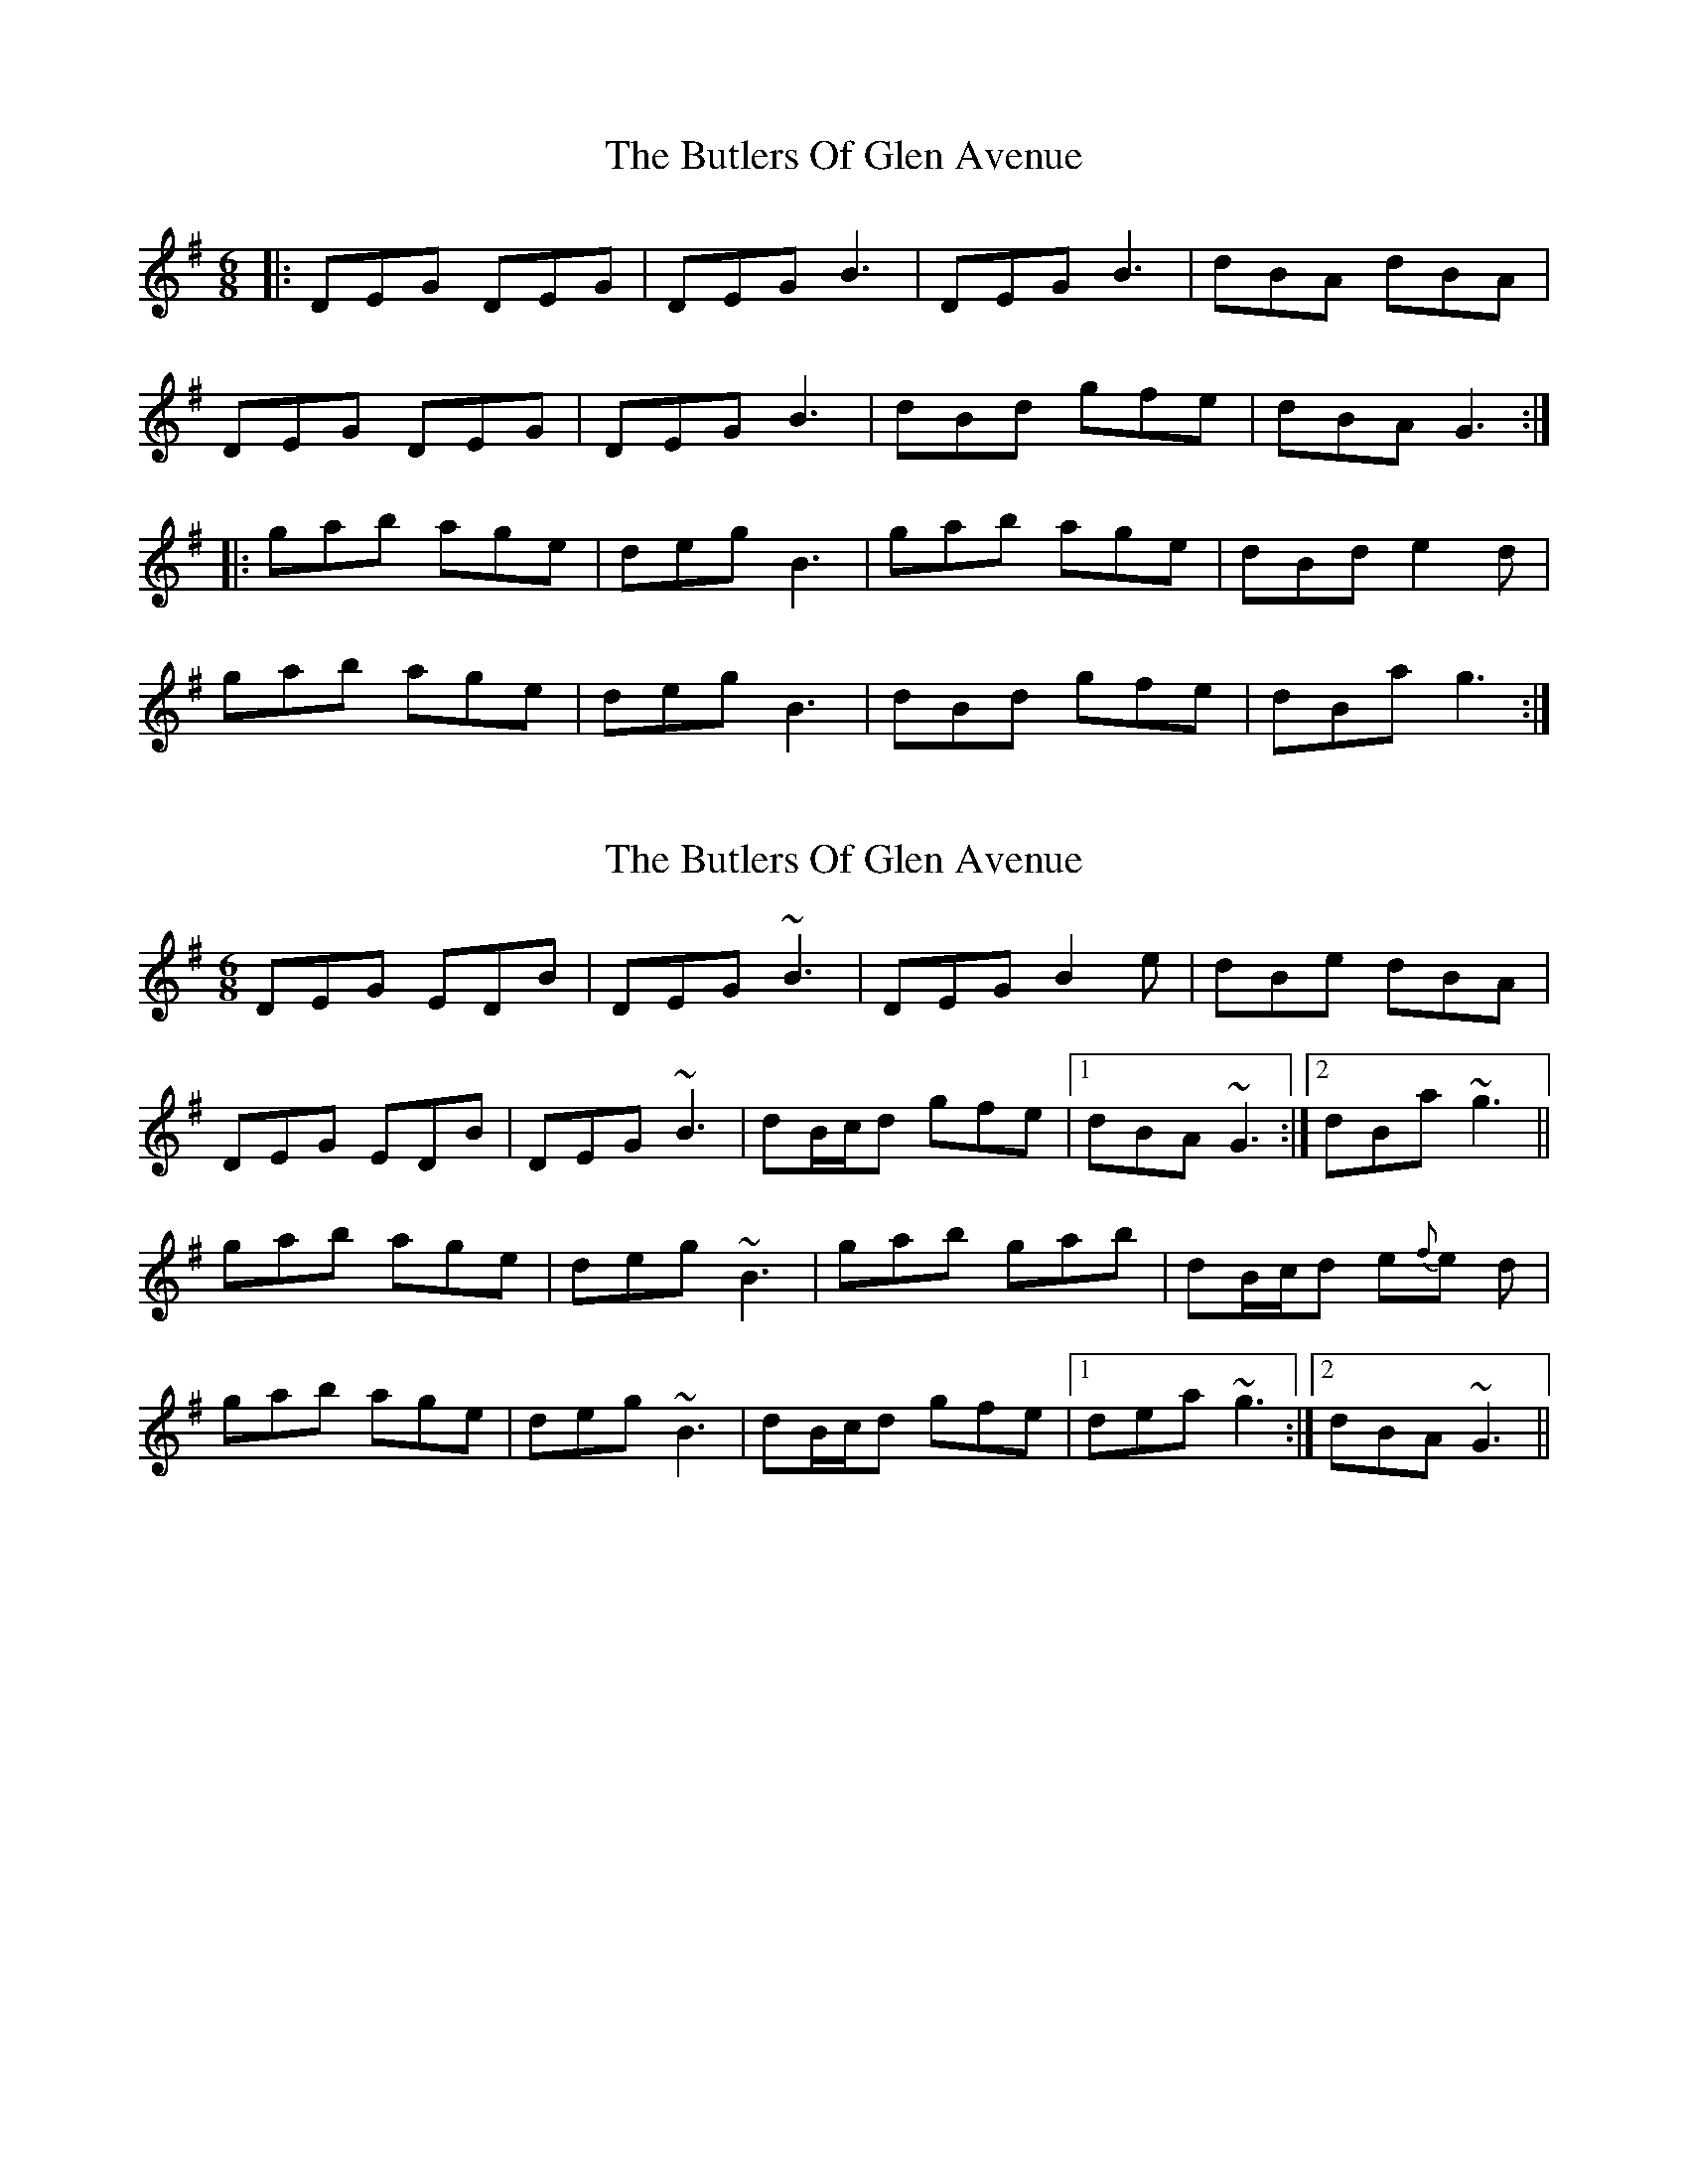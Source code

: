 X: 1
T: Butlers Of Glen Avenue, The
Z: Jon Kiparsky
S: https://thesession.org/tunes/820#setting820
R: jig
M: 6/8
L: 1/8
K: Gmaj
|:DEG DEG| DEG B3 |DEG B3| dBA dBA|
DEG DEG| DEG B3|dBd gfe|dBA G3:|
|:gab age|deg B3|gab age| dBd e2d|
gab age|deg B3 |dBd gfe|dBa g3:|
X: 2
T: Butlers Of Glen Avenue, The
Z: Will Harmon
S: https://thesession.org/tunes/820#setting13972
R: jig
M: 6/8
L: 1/8
K: Gmaj
DEG EDB| DEG ~B3 |DEG B2 e| dBe dBA|DEG EDB| DEG ~B3|dB/c/d gfe|1 dBA ~G3:|2 dBa ~g3||gab age|deg ~B3|gab gab| dB/c/d e{f}e d|gab age|deg ~B3 |dB/c/d gfe|1 dea ~g3:|2 dBA ~G3||
X: 3
T: Butlers Of Glen Avenue, The
Z: ceolachan
S: https://thesession.org/tunes/820#setting13973
R: jig
M: 6/8
L: 1/8
K: Gmaj
|: DEG EDB, | DEG B3 | DEG ABe | dBe dBA |
DEG EDB, | DEG B3 | dBd gfe | dBA G3 :|
|: gab age | deg B3 | gab gab | dBd e2 d |
gab age | deg B3 | dBd gfe | dBA G3 :|
X: 4
T: Butlers Of Glen Avenue, The
Z: ceolachan
S: https://thesession.org/tunes/820#setting13974
R: jig
M: 6/8
L: 1/8
K: Gmaj
|: DEG EDB, | ~ | DEG EDB, | ~ bars 1 & 5 of the A-part|: DEG EDB, | DEG B3 | DEG ABe | dBe dBA | DEG EDB, | DEG B3 | dBd gfe | dBA G3 :||: gab age | deg B3 | gab gab | dBd e2 d | gab age | deg B3 | dBd gfe | dBA G3 :|
X: 5
T: Butlers Of Glen Avenue, The
Z: Tøm
S: https://thesession.org/tunes/820#setting20651
R: jig
M: 6/8
L: 1/8
K: Gmaj
DEG EDB,| DEG B_B=B |DEG ~B2e| dBe dBA|
~G3 EDB,| DEG B_B=B |dBd ~g3|1 dBA ~G3:|2 dBA GBd|
|:gz b age|deg ~B3|gab gab| ~d3 egd|
gz b age|deg ~B3 |dB/c/d gfe|1 dBA GBd:|2 dBA ~G3|]
X: 6
T: Butlers Of Glen Avenue, The
Z: JACKB
S: https://thesession.org/tunes/820#setting26033
R: jig
M: 6/8
L: 1/8
K: Gmaj
|:DEG EDB| DEG B3 |DEG B2 e| dBe dBA|
DEG EDB| DEG B3|dB/c/d gfe|dBA G3:||
|:gab age|deg B3|gab gab| dB/c/d e2 d|
gab age|deg B3 |dB/c/d gfe|dBA G3:||
X: 7
T: Butlers Of Glen Avenue, The
Z: Kenny
S: https://thesession.org/tunes/820#setting26630
R: jig
M: 6/8
L: 1/8
K: Gmaj
DEG EDB, | DEG ABB | DEG ABe | dBe dBA | DEG EDB, DEG ABB | ede gfe | dBA G3 :|
gab age | deg B3 | gab gab | dBd e3 | gab age | dBd BEE | ede gfe | dBA G3 :|
